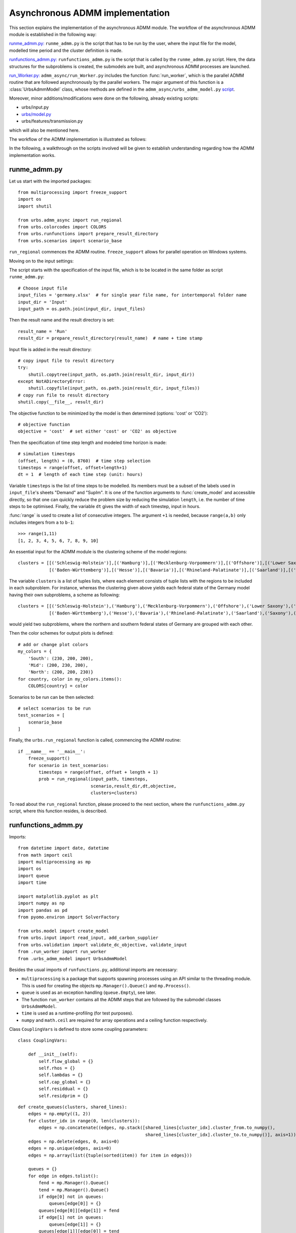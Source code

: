 .. _admm_implementation:

Asynchronous ADMM implementation
================================

This section explains the implementation of the asynchronous ADMM module.
The workflow of the asynchronous ADMM module is established in the following way:

`runme_admm.py: <admm_implementation.html#runme-section>`_ ``runme_admm.py`` is the script that has to be run by the user, where the input file for the model, modelled time period and the cluster definition is made.

`runfunctions_admm.py: <admm_implementation.html#runfunctions-section>`_ ``runfunctions_admm.py`` is the script that is called by the ``runme_admm.py`` script. Here, the data structures for the subproblems is created, the submodels are built, and asynchronous ADMM processes are launched.

`run_Worker.py: <admm_implementation.html#runworker-section>`_ ``admm_async/run_Worker.py`` includes the function :func:`run_worker`, which is the parallel ADMM routine that are followed asynchronously by the parallel workers. The major argument of this function is a :class:`UrbsAdmmModel` class, whose methods are defined in the ``admm_async/urbs_admm_model.py`` `script <admm_implementation.html#the-UrbsAdmmModel-class-admm-async-urbs-admm-model-py>`_.

Moreover, minor additions/modifications were done on the following, already existing scripts:

- urbs/input.py
- `urbs/model.py <admm_implementation.html#changes-made-in-the-create-model-function-model-py>`_
- urbs/features/transmission.py

which will also be mentioned here.

The workflow of the ADMM implementation is illustrated as follows:

.. image:: graphics/admm_workflow.png

In the following, a walkthrough on the scripts involved will be given to establish understanding regarding how the ADMM implementation works.

.. _runme-section:

runme_admm.py
-------------

Let us start with the imported packages:

::

    from multiprocessing import freeze_support
    import os
    import shutil

    from urbs.admm_async import run_regional
    from urbs.colorcodes import COLORS
    from urbs.runfunctions import prepare_result_directory
    from urbs.scenarios import scenario_base


``run_regional`` commences the ADMM routine. ``freeze_support`` allows for parallel operation on Windows systems.

Moving on to the input settings:

The script starts with the specification of the input file, which is to be
located in the same folder as script ``runme_admm.py``::

    # Choose input file
    input_files = 'germany.xlsx'  # for single year file name, for intertemporal folder name
    input_dir = 'Input'
    input_path = os.path.join(input_dir, input_files)

Then the result name and the result directory is set::

    result_name = 'Run'
    result_dir = prepare_result_directory(result_name)  # name + time stamp

Input file is added in the result directory::

    # copy input file to result directory
    try:
        shutil.copytree(input_path, os.path.join(result_dir, input_dir))
    except NotADirectoryError:
        shutil.copyfile(input_path, os.path.join(result_dir, input_files))
    # copy run file to result directory
    shutil.copy(__file__, result_dir)

The objective function to be minimized by the model is then determined (options: 'cost' or 'CO2')::

    # objective function
    objective = 'cost'  # set either 'cost' or 'CO2' as objective

.. _time-step-section:

Then the specification of time step length and modeled time horizon is made::

    # simulation timesteps
    (offset, length) = (0, 8760)  # time step selection
    timesteps = range(offset, offset+length+1)
    dt = 1  # length of each time step (unit: hours)

Variable ``timesteps`` is the list of time steps to be modelled. Its members
must be a subset of the labels used in ``input_file``'s sheets "Demand" and
"SupIm". It is one of the function arguments to :func:`create_model` and
accessible directly, so that one can quickly reduce the problem size by
reducing the simulation ``length``, i.e. the number of time steps to be
optimised. Finally, the variable ``dt`` gives the width of each timestep, input in hours.

:func:`range` is used to create a list of consecutive integers. The argument
``+1`` is needed, because ``range(a,b)`` only includes integers from ``a`` to
``b-1``::

    >>> range(1,11)
    [1, 2, 3, 4, 5, 6, 7, 8, 9, 10]

.. _cluster-section:

An essential input for the ADMM module is the clustering scheme of the model regions::

    clusters = [[('Schleswig-Holstein')],[('Hamburg')],[('Mecklenburg-Vorpommern')],[('Offshore')],[('Lower Saxony')],[('Bremen')],[('Saxony-Anhalt')],[('Brandenburg')],[('Berlin')],[('North Rhine-Westphalia')],
                [('Baden-Württemberg')],[('Hesse')],[('Bavaria')],[('Rhineland-Palatinate')],[('Saarland')],[('Saxony')],[('Thuringia')]]

The variable ``clusters`` is a list of tuples lists, where each element consists of tuple lists with the regions to be included in each subproblem. For instance, whereas the clustering given above yields each federal state of the Germany model having their own subproblems, a scheme as following::

    clusters = [[('Schleswig-Holstein'),('Hamburg'),('Mecklenburg-Vorpommern'),('Offshore'),('Lower Saxony'),('Bremen'),('Saxony-Anhalt'),('Brandenburg'),('Berlin'),('North Rhine-Westphalia')],
                [('Baden-Württemberg'),('Hesse'),('Bavaria'),('Rhineland-Palatinate'),('Saarland'),('Saxony'),('Thuringia')]]

would yield two subproblems, where the northern and southern federal states of Germany are grouped with each other.

Then the color schemes for output plots is defined::

    # add or change plot colors
    my_colors = {
        'South': (230, 200, 200),
        'Mid': (200, 230, 200),
        'North': (200, 200, 230)}
    for country, color in my_colors.items():
        COLORS[country] = color

Scenarios to be run can be then selected::

    # select scenarios to be run
    test_scenarios = [
        scenario_base
    ]

Finally, the ``urbs.run_regional`` function is called, commencing the ADMM routine::

    if __name__ == '__main__':
        freeze_support()
        for scenario in test_scenarios:
            timesteps = range(offset, offset + length + 1)
            prob = run_regional(input_path, timesteps,
                                scenario,result_dir,dt,objective,
                                clusters=clusters)

To read about the ``run_regional`` function, please proceed to the next section, where the ``runfunctions_admm.py`` script, where this function resides, is described.

.. _runfunctions-section:

runfunctions_admm.py
--------------------

Imports::

    from datetime import date, datetime
    from math import ceil
    import multiprocessing as mp
    import os
    import queue
    import time

    import matplotlib.pyplot as plt
    import numpy as np
    import pandas as pd
    from pyomo.environ import SolverFactory

    from urbs.model import create_model
    from urbs.input import read_input, add_carbon_supplier
    from urbs.validation import validate_dc_objective, validate_input
    from .run_worker import run_worker
    from .urbs_admm_model import UrbsAdmmModel


Besides the usual imports of ``runfunctions.py``, additional imports are necessary:

- ``multiprocessing`` is a package that supports spawning processes using an API similar to the threading module. This is used for creating the objects ``mp.Manager().Queue()`` and ``mp.Process()``.

- ``queue`` is used as an exception handling (``queue.Empty``), see later.

- The function ``run_worker`` contains all the ADMM steps that are followed by the submodel classes ``UrbsAdmmModel``.

- ``time`` is used as a runtime-profiling (for test purposes).

- ``numpy`` and ``math.ceil`` are required for array operations and a ceiling function respectively.


.. _coup-vars:

Class ``CouplingVars`` is defined to store some coupling parameters::

    class CouplingVars:

        def __init__(self):
            self.flow_global = {}
            self.rhos = {}
            self.lambdas = {}
            self.cap_global = {}
            self.residdual = {}
            self.residprim = {}


.. _create-queues:

::

    def create_queues(clusters, shared_lines):
        edges = np.empty((1, 2))
        for cluster_idx in range(0, len(clusters)):
            edges = np.concatenate((edges, np.stack([shared_lines[cluster_idx].cluster_from.to_numpy(),
                                                     shared_lines[cluster_idx].cluster_to.to_numpy()], axis=1)))
        edges = np.delete(edges, 0, axis=0)
        edges = np.unique(edges, axis=0)
        edges = np.array(list({tuple(sorted(item)) for item in edges}))

        queues = {}
        for edge in edges.tolist():
            fend = mp.Manager().Queue()
            tend = mp.Manager().Queue()
            if edge[0] not in queues:
                queues[edge[0]] = {}
            queues[edge[0]][edge[1]] = fend
            if edge[1] not in queues:
                queues[edge[1]] = {}
            queues[edge[1]][edge[0]] = tend
        return edges, queues

Function ``create_queues`` returns two objects:

- ``edges`` is an array with two columns, which expresses the connectivity between the clusters (if clusters are connected in the following way: ``0--1--2``, ``edges`` would look as follows: ``[[0, 1], [1, 0], [1, 2], [2, 1]]``),
- ``queues`` is a dictionary of dictionaries populated with ``mp.Manager().Queue()`` objects. There are as many ``mp.Manager().Queue()`` objects as the rows of ``edges``, and these queues are used for the unidirectional data transfer between these clusters during the parallel operation.


Functions ``prepare_result_directory`` and ``setup_solver`` are unchanged except enforcing the barrier method for the gurobi solver (``method=2``). Please note that only gurobi is supported as a solver in this implementation!::

    def prepare_result_directory(result_name):
        """ create a time stamped directory within the result folder.

        Args:
            result_name: user specified result name

        Returns:
            a subfolder in the result folder

        """
        # timestamp for result directory
        now = datetime.now().strftime('%Y%m%dT%H%M')

        # create result directory if not existent
        result_dir = os.path.join('result', '{}-{}'.format(result_name, now))
        if not os.path.exists(result_dir):
            os.makedirs(result_dir)

        return result_dir


    def setup_solver(optim, logfile='solver.log'):
        """ """
        if optim.name == 'gurobi':
            # reference with list of option names
            # http://www.gurobi.com/documentation/5.6/reference-manual/parameters
            optim.set_options("logfile={}".format(logfile))
            optim.set_options("method=2")
            # optim.set_options("timelimit=7200")  # seconds
            # optim.set_options("mipgap=5e-4")  # default = 1e-4
        elif optim.name == 'glpk':
            # reference with list of options
            # execute 'glpsol --help'
            optim.set_options("log={}".format(logfile))
            # optim.set_options("tmlim=7200")  # seconds
            # optim.set_options("mipgap=.0005")
        elif optim.name == 'cplex':
            optim.set_options("log={}".format(logfile))
        else:
            print("Warning from setup_solver: no options set for solver "
                  "'{}'!".format(optim.name))
        return optim

Now that the auxiliary functions are explained, the main function of this script, ``run_regional``, will be explained step by step.

The docstring of the function gives an overview regarding the input and output arguments::

    def run_regional(input_file, timesteps, scenario, result_dir,
                     dt, objective, clusters=None):
        """ run an urbs model for given input, time steps and scenario with regional decomposition using ADMM

        Args:
            input_file: filename to an Excel spreadsheet for urbs.read_excel
            timesteps: a list of timesteps, e.g. range(0,8761)
            scenario: a scenario function that modifies the input data dict
            result_dir: directory name for result spreadsheet and plots
            dt: width of a time step in hours(default: 1)
            objective: the entity which is optimized ('cost' of 'co2')
            clusters: user-defined region clusters for regional decomposition (list of lists)

        Returns:
            the urbs model instances
        """

First, the model year is hard-coded to be used as the support year (``stf``) indices. This is a single scalar, since ADMM, in its current status, does not support intertemporal models::

    # hard-coded year. ADMM doesn't work with intertemporal models (yet)
    year = date.today().year

Then, similarly to regular urbs, the scenario is set up, the model data is read and and validations are made in the following steps::

    # scenario name, read and modify data for scenario
    sce = scenario.__name__
    data_all = read_input(input_file, year)
    data_all = scenario(data_all)
    validate_input(data_all)
    validate_dc_objective(data_all, objective)

If there is a global CO2 limit set in the model, the necessary modifications to the data structure are made with the ``add_carbon_supplier`` function. These are mentioned in the section :ref:`Formulation the global CO2 limit in the consensus form <global-CO2-limit-modifications>`. Then, the `Carbon site` is added as a separate cluster::

    if not data_all['global_prop'].loc[year].loc['CO2 limit', 'value'] == np.inf:
        data_all = add_carbon_supplier(data_all, clusters)
        clusters.append(['Carbon_site'])

A `CouplingVars` :ref:`class <coup-vars>` is initialized::

    # initiate a coupling-variables Class
    coup_vars = CouplingVars()

In the following code section, the ``Transmission`` DataFrame is sliced for each cluster (with index ``cluster_idx``), such that ``shared_lines[cluster_idx]`` comprises only the transmission lines which are interfacing with a neighboring cluster and, conversely, ``internal_lines[cluster_idx]`` consists of the transmission lines that connect the sites within the cluster. Afterwards, the ADMM parameters ``coup_vars.lambdas``, ``coup_vars.rhos`` and ``coup_vars.flow_global`` are initialized with the following indices:

- ``cluster_idx``: each cluster index,
- ``j``: each modelled time-step,
- ``year``: the support timeframe (a single year in this case),
- ``sit_from``: first end of the transmission line (obtained from ``shared_lines[cluster_idx]``)
- ``sit_to``: second end of the transmission line (obtained from ``shared_lines[cluster_idx]``)

.. _init-vals-section:

::

    # identify the shared and internal lines

    # used as indexes for creating `shared_lines` and `internal_lines`
    shared_lines_logic = np.zeros((len(clusters), data_all['transmission'].shape[0]), dtype=bool)
    internal_lines_logic = np.zeros((len(clusters), data_all['transmission'].shape[0]), dtype=bool)

    # Source/target cluster of each shared line for each cluster.
    # These are appended as additional columns to `shared_lines` along with `neighbor_cluster` (defined below).
    cluster_from = [[] for _ in range(len(clusters))]
    cluster_to = [[] for _ in range(len(clusters))]

    for row, (_, site_in, site_out, tra, com) in zip(range(0, data_all['transmission'].shape[0]), data_all['transmission'].index):
        from_cluster_idx = site_cluster_map[site_in]
        to_cluster_idx = site_cluster_map[site_out]

        if from_cluster_idx != to_cluster_idx:
            # shared line
            shared_lines_logic[from_cluster_idx, row] = True
            shared_lines_logic[to_cluster_idx, row] = True
            cluster_from[from_cluster_idx].append(from_cluster_idx)
            cluster_to[from_cluster_idx].append(to_cluster_idx)
            cluster_from[to_cluster_idx].append(from_cluster_idx)
            cluster_to[to_cluster_idx].append(to_cluster_idx)
        else:
            # internal line
            internal_lines_logic[from_cluster_idx, row] = True
            internal_lines_logic[to_cluster_idx, row] = True

    # map cluster_idx -> slice of data_all['transmission']
    shared_lines = [
        data_all['transmission'].loc[shared_lines_logic[cluster_idx, :]]
        for cluster_idx in range(0, len(clusters))
    ]
    # map cluster_idx -> slice of data_all['transmission']
    internal_lines = [
        data_all['transmission'].loc[internal_lines_logic[cluster_idx, :]]
        for cluster_idx in range(0, len(clusters))
    ]
    # neighbouring cluster of each shared line for each cluster
    neighbor_cluster = [
        np.array(cluster_from[cluster_idx]) + np.array(cluster_to[cluster_idx]) - cluster_idx
        for cluster_idx in range(0, len(clusters))
    ]

    # initialize coupling variables
    for cluster_idx in range(0, len(clusters)):
        for i in range(0, shared_lines[cluster_idx].shape[0]):
            sit_from = shared_lines[cluster_idx].iloc[i].name[1]
            sit_to = shared_lines[cluster_idx].iloc[i].name[2]

            for j in timesteps[1:]:
                coup_vars.lambdas[cluster_idx, j, year, sit_from, sit_to] = 0
                coup_vars.rhos[cluster_idx, j, year, sit_from, sit_to] = 5
                coup_vars.flow_global[cluster_idx, j, year, sit_from, sit_to] = 0

.. _orig-solve-section:

In the following optional step, the original problem is built and solved. This is the same as the regular urbs routine, and is used for testing purposes (e.g. comparing the ADMM result against this, making a runtime test). For your actual usage, feel free to comment this section out::

    # (optional) create the central problem to compare results
    prob = create_model(data_all, timesteps, dt, type='normal')

    # refresh time stamp string and create filename for logfile
    log_filename = os.path.join(result_dir, '{}.log').format(sce)

    # setup solver
    solver_name = 'gurobi'
    optim = SolverFactory(solver_name)  # cplex, glpk, gurobi, ...
    optim = setup_solver(optim, logfile=log_filename)

    # original problem solution (not necessary for ADMM, to compare results)
    orig_time_before_solve = time.time()
    results_prob = optim.solve(prob, tee=False)
    orig_time_after_solve = time.time()
    orig_duration = orig_time_after_solve - orig_time_before_solve
    flows_from_original_problem = dict((name, entity.value) for (name, entity) in prob.e_tra_in.items())
    flows_from_original_problem = pd.DataFrame.from_dict(flows_from_original_problem, orient='index',
                                                         columns=['Original'])

In the next code section, ``problems``, a list of ``UrbsAdmmModel`` Classes and ``sub``, a dictionary for keeping the Pyomo object of subproblems are initialized. Next, the following steps take place for each region cluster ``cluster_idx``:

- ``problem`` which is an instance of the ``UrbsAdmmModel`` class, is initialized (please see the UrbsAdmmModel, init Section),
- a Pyomo object for the subproblem is created using the ``urbs.create_model`` function with the ``type='sub'`` option, See the modified create_model in the model.py changes). This Pyomo instance is stored in the attribute ``sub_pyomo`` of ``problem``,
- initial values for the global coupling variable values are stored in ``problem.flow_global``, which is a subset of ``coup_vars.flow_global`` where the ``cluster_idx`` corresponds to the cluster in question,
- initial values for the consensus dual variables are stored in ``problem.lamda``, which is a subset of ``coup_vars.lambdas`` where the ``cluster_idx`` corresponds to the cluster in question,
- initial value for the quadratic penalty parameter is stored in ``problem.rho``,
- the unique index of the cluster is stored in ``problem.ID``,
- the result directory and the scenario name are stored in the ``problem.result_dir`` and ``problem.sce`` respectively,
- the ``cluster_from``, ``cluster_to`` and ``neighbor_cluster`` columns are appended to ``shared_lines[cluster_idx]`` DataFrame using the ``calculate_neighbor_cluster_per_line`` function. The appended DataFrame is then stored in ``problem.shared_lines``
- the information for the total number of clusters is stored in ``problem.na``
- the prepared instance ``problem`` is added to the list of ``problems``

.. _init-vals-section2:

 ::

    problems = []
    sub = {}

    # initiate urbs_admm_model Classes for each subproblem
    for cluster_idx in range(0, len(clusters)):
        problem = UrbsAdmmModel()
        sub[cluster_idx] = urbs.create_model(data_all, timesteps, type='sub',
                                             sites=clusters[cluster_idx],
                                             coup_vars=coup_vars,
                                             data_transmission_boun=shared_lines[cluster_idx],
                                             data_transmission_int=internal_lines[cluster_idx],
                                             cluster=cluster_idx)
        problem.sub_pyomo = sub[cluster_idx]
        problem.flow_global = {(key[1], key[2], key[3], key[4]): value
                               for (key, value) in coup_vars.flow_global.items() if key[0] == cluster_idx}
        problem.flow_global = pd.Series(problem.flow_global)
        problem.flow_global.rename_axis(['t', 'stf', 'sit', 'sit_'], inplace=True)
        problem.flow_global = problem.flow_global.to_frame()

        problem.lamda = {(key[1], key[2], key[3], key[4]): value
                         for (key, value) in coup_vars.lambdas.items() if key[0] == cluster_idx}
        problem.lamda = pd.Series(problem.lamda)
        problem.lamda.rename_axis(['t', 'stf', 'sit', 'sit_'], inplace=True)
        problem.lamda = problem.lamda.to_frame()

        problem.rho = 5

        problem.ID = cluster_idx
        problem.result_dir = result_dir
        problem.sce = sce
        # enlarge shared_lines (copies of slices of data_all['transmission'])
        shared_lines[cluster_idx]['cluster_from'] = cluster_from[cluster_idx]
        shared_lines[cluster_idx]['cluster_to'] = cluster_to[cluster_idx]
        shared_lines[cluster_idx]['neighbor_cluster'] = neighbor_cluster[cluster_idx]                clusters)
        problem.shared_lines = shared_lines[cluster_idx]
        problem.na = len(clusters)
        problems.append(problem)

In the next step, ``queues`` are created for each communication channel using the ``create_queues`` :ref:`function <create-queues>`. These are then stored in the respective ``problem``, along with the following attributes:

- ``neighbors``: the indices of clusters that neighbor the cluster in question,
- ``nneighbors``: the number of neighboring clusters,
- ``nwait``: the number of neighboring subproblems, that the subproblem has to wait for in order to move on to the next iteration. This is calculated using the product ``admmopt.nwaitPercent`` of ``nneighbors``, rounded up.

::

    edges, queues = create_queues(clusters, shared_lines)

    # define further necessary fields for the subproblems
    for cluster_idx in range(0, len(clusters)):
        problems[cluster_idx].neighbors = sorted(set(shared_lines[cluster_idx].neighbor_cluster.to_list()))
        problems[cluster_idx].nneighbors = len(problems[cluster_idx].neighbors)

        problems[cluster_idx].queues = dict((key, value) for (key, value) in queues.items() if key == cluster_idx)
        problems[cluster_idx].queues.update(dict(
            (key0, {key: value}) for (key0, n) in queues.items() for (key, value) in n.items() if
            key == cluster_idx).items())
        problems[cluster_idx].nwait = ceil(
            problems[cluster_idx].nneighbors * problems[cluster_idx].admmopt.nwaitPercent)

Then, another Queue is created, which is used by each subproblem after they converge to send their solutions::

    # define a Queue class for collecting the results from each subproblem after convergence
    output = mp.Manager().Queue()

Afterwards, a list (``proc``) is initialized, and populated by ``mp.Process`` which take the function ``run_worker``, to be run for each cluster. The arguments here are:

- ``cluster_idx + 1``: ordinality of the cluster,
- ``problems[cluster_idx]``: the ``UrbsAdmmModel`` instance corresponding to the cluster,
- ``output``: the Queue to be used for sending the subproblem solution

The processes are then launched using the ``.start()`` method.::

    # define the asynchronous jobs for ADMM routines
    procs = []
    for cluster_idx in range(0, len(clusters)):
        procs += [mp.Process(target=run_worker, args=(cluster_idx + 1, problems[cluster_idx], output))]

    start_time = time.time()
    start_clock = time.clock()
    for proc in procs:
        proc.start()

While the processes are running, attempts to fetch results from ``output`` is made in constant intervals (0.5 seconds by default), until all child processes are finished (``while liveprocs:``). A soon as this is the case, we return to the parent thread (``proc.join()``)::

    # collect results as the subproblems converge
    results = []
    while liveprocs:
        try:
            while 1:
                results.append(output.get(False))
        except queue.Empty:
            pass

        time.sleep(0.5)
        if not output.empty():
            continue

        liveprocs = [p for p in liveprocs if p.is_alive()]

    for proc in procs:
        proc.join()

.. _test-section:


Finally, the subproblem results are recovered and compared against the original problem in the following code section::

    # ------------get results ---------------------------
    ttime = time.time()
    tclock = time.clock()
    totaltime = ttime - start_time
    clocktime = tclock - start_clock

    results = sorted(results, key=lambda x: x[0])

    obj_total = 0
    obj_cent = results_prob['Problem'][0]['Lower bound']

    for cluster_idx in range(0, len(clusters)):
        if cluster_idx != results[cluster_idx][0]:
            print('Error: Result of worker %d not returned!' % (cluster_idx + 1,))
            break
        obj_total += results[cluster_idx][1]['cost']

    gap = (obj_total - obj_cent) / obj_cent * 100
    print('The convergence time for original problem is %f' % (orig_duration,))
    print('The convergence time for ADMM is %f' % (totaltime,))
    print('The convergence clock time is %f' % (clocktime,))
    print('The objective function value is %f' % (obj_total,))
    print('The central objective function value is %f' % (obj_cent,))
    print('The gap in objective function is %f %%' % (gap,))

.. _runworker-section:


The ``run_worker`` function (admm_async/run_worker.py)
------------------------------------------------------
In this section, the steps followed by the function ``run_worker`` is explained. This function is run in parallel by each subproblem, and it consists of some initialization steps, ADMM iterations and post-convergence steps.

The function takes three input arguments:

- ``ID``: ordinality of the cluster (1 for the first subproblem, 2 for the second etc.),
- ``s``: the ``UrbsAdmmModel`` instance corresponding to the cluster,
- ``output``: the Queue to be used for sending the subproblem solution

Since ADMM is an iterative method, the subproblems are expected to be solved multiple times (in the order of 10's, possibly 100's), with slightly different parameters in each iteration. The pyomo model which defines the optimization problem, first needs to be converted into a lower-level problem formulation (ultimately a set of matrices and vectors), which may take a very long time. Therefore, it is more practical that this conversion step happens only once, and the adjustments between iterations are made on the low-level problem formulation. Pyomo supports the usage of persistent solver interfaces (https://pyomo.readthedocs.io/en/stable/advanced_topics/persistent_solvers.html) for Gurobi, which exactly serves this purpose. These instances are created from the pyomo object with the following code section, and stored in the ``sub_persistent`` attribute::

    s.sub_persistent = SolverFactory('gurobi_persistent')
    s.sub_persistent.set_instance(s.sub_pyomo, symbolic_solver_labels=False)

Afterwards, the solver parameters can be directly set on the persistent solver instance (``Method=2`` for barrier method, ``Thread=1`` for allowing the usage of a single CPU)::

    s.sub_persistent.set_gurobi_param('Method', 2)
    s.sub_persistent.set_gurobi_param('Threads', 1)

The ``.unique()`` method is applied to ``.neighbor_cluster`` attribute to retrieve the unique neighbors::

    s.neighbor_clusters = s.shared_lines.neighbor_cluster.unique()

The local iteration counter ``nu`` is initialized, and the maximum number of iterations ``maxit`` is retrieved from the ``admmopt`` attribute of the subproblem::

    nu = 0  # iteration count
    maxit = s.admmopt.iterMaxlocal  # get maximum iteration

The convergence flag is initialized as ``False``, the convergence gap as ``10**8`` and an array keeping track of the objective function value of the solutions as ``np.zeros``::

    s.flag = False
    s.gapAll = [10 ** 8] * s.na
    cost_history = np.zeros(maxit)

The absolute convergence tolerance is calculated by scaling ``s.conv_rel`` (user input for relative convergence tolerance, set in the ``admmopt`` attribute of the subproblem) with the number of the coupling variables in the subproblem (``len(s.flow_global)``, added 1 to ensure convergence for the subproblems without any coupling variables)::

    s.convergetol = s.conv_rel * (len(s.flow_global)+1) #  # convergence criteria for maximum primal gap

Now, the local ADMM iterations take place::

    while nu <= maxit-1 and not s.flag:

First, if any message from neighbors is received (if ``s.recvmsg`` is not empty), the global values of the coupling variables are updated (with the ``.update_z`` :ref:`method <update-z>`), along with choosing the quadratic penalty value that corresponds to the maximum among all the neighbors (with the ``.choose_max_rho`` :ref:`method <update-rho>`)::

        if s.recvmsg:
            s.update_z()  # update global flows
            s.choose_max_rho()  # update choose max rho

Then, to prepare the model for the next run, the updated global values, consensus Lagrange multipliers and penalty parameters are set for the Gurobi instance of the subproblem. For these steps, the :ref:`methods <fix>` ``.fix_flow_global``, ``.fix_lambda`` and ``set_quad_cost`` is applied respectively::

        s.fix_flow_global()
        s.fix_lambda()

        if nu > 0:
            s.set_quad_cost(rho_old)

Now the subproblem can be solved, using the ``.solve_problem`` :ref:`method <solve-problem>`::

        s.result = s.solve_problem()

After solving the problem, the optimal values of the coupling variables are extracted using the :ref:`method <retrieve-boundary-flows>` ``.retrieve_boundary_flows``. The output of this method are twofold:

- ``s.flows_all``: a ``pd.MultiIndex`` containing all the coupling variables,
- ``s.flows_with_neighbor``: a dictionary of ``pd.MultiIndex``es , whose elements are subsets of ``flows_all`` that are shared with a certain neighbor. For instance, for the subproblem with indexs 0, s.flows_with_neighbor[2] will return the values of all coupling variables for the flows between the cluster 0 and 2.

Additionally, the objective value of the optimum is saved in ``cost_history``::

        # retrieve
        s.flows_all, s.flows_with_neighbor = s.retrieve_boundary_flows()
        cost_history[nu] = s.sub_persistent._solver_model.objval

After obtaining the solutions, the consensus Lagrange multiplier and quadratic penalty parameter is updated with the :ref:`method <update-y>` ``.update_y`` and the :ref:`method <update-rho>` ``.update_rho`` respectively::

        rho_old = s.rho
        if s.recvmsg:  # not the initialization
            s.update_y()  # update lambda
            s.update_rho(nu)

Convergence is checked with the ``.converge`` :ref:`method <converge>`::

        # check convergence
        s.flag = s.converge()

At the last step of each iteration, the recvmsg cache is emptied. Afterwards, relevant :ref:`messages <message>` are sent to every neighbor, and are received from neighbors with the ``.send`` :ref:`method <send>` and the ``.recv`` :ref:`method <recv>` respectively. For receiving methods, an optional argument ``pollrounds`` can be given. This gives the number of queries made for each message reception per neighbor (default value is 5), and thereby ensures that the message received is as up-to-date as possible.::

        s.recvmsg = {}  # clear the received messages

        s.send()
        s.recv(pollrounds=5)

The local iteration counter is updated before moving onto the next iteration::

        nu += 1

When the algorithm converges, the final pyomo model of the subproblem and the corresponding solution is saved with the save function::

    save(s.sub_pyomo, os.path.join(s.result_dir, '_{}_'.format(ID),'{}.h5'.format(s.sce)))

Additionally, a dictionary consisting of the final objective value, the values of coupling variables and primal/dual residuals is created and put into the ``Queue`` called ``output``::

    output_package = {'cost': cost_history[nu - 1], 'coupling_flows': s.flow_global,
                      'primal_residual': s.primalgap, 'dual_residual': s.dualgap}
    output.put((ID - 1, output_package))


The UrbsAdmmModel Class (admm_async/urbs_admm_model.py)
-------------------------------------------------------
In this section, the initialization attributes and methods of the  ``UrbsAdmmModel`` class will be explained. This class is the main argument of the parallel calls of the ``run_worker`` function, encapsulates the local urbs subproblem and implements the ADMM steps including solving the subproblem, sending and recieving data to/from neighbors, updating global values of the coupling variables, the consensus Lagrange multipliers and the quadratic penalty parameters.

While the order in which these ADMM steps are followed is listed in the previous section, here the steps themselves will be described.

Starting with the attributes list of an ``UrbsAdmmModel`` instance::

    class UrbsAdmmModel(object):
        def __init__(self):
            # initialize all the fields
            self.shared_lines = None
            self.flows_all = None
            self.flows_with_neighbor = None
            self.flow_global = None
            self.sub_pyomo = None
            self.sub_persistent = None
            self.neighbors = None
            self.nneighbors = None
            self.nwait = None
            self.var = {'flow_global': None, 'rho': None}
            self.ID = None
            self.nbor = {}
            self.pipes = None
            self.queues = None
            self.admmopt = AdmmOption()
            self.recvmsg = {}
            self.primalgap = [9999]
            self.dualgap = [9999]
            self.gapAll = None
            self.rho = None
            self.lamda = None

These attributes are described as follows:

- ``self.shared_lines``:  A pd.MultiIntex, that is a subset of Transmission lines that connect this cluster with other clusters,
- ``self.flows_all``: a ``pd.MultiIndex`` containing the optimized values of all the coupling variables (``Elec`` and ``Carbon`` flows) after a subproblem solution
- ``self.flows_with_neighbor``: a dictionary of ``pd.MultiIndex``es , whose elements are subsets of ``flows_all`` that are shared with a certain neighbor
- ``self.flow_global``:  a ``pd.MultiIndex`` containing the global values of all the coupling variables (``Elec`` and ``Carbon`` flows)
- ``self.sub_pyomo``: a ``pyomo.environ.ConcreteModel`` object that represents the subproblem
- ``self.sub_persistent``: a ``GurobiPersistent`` object, a persistent solver interface on which the model adjustments are made
- ``self.neighbors``: the indices of clusters that neighbor the cluster in question
- ``self.nneighbors``: the number of neighboring clusters
- ``self.nwait``: the number of neighboring subproblems, that the subproblem has to wait for in order to move on to the next iteration. This is calculated using the product ``admmopt.nwaitPercent`` of ``nneighbors``, rounded up.
- ``self.ID``: the subproblem ID. An integer starting from 0 (for the first subproblem).
- ``self.queues``: a dictionary of dictionary of ``mp.Manager().Queue()`` objects, which has the cluster in question either as the receiving or the sending end
- ``self.admmopt``: an instance of the ``AdmmOption`` class. These include the ADMM parameters, which can be modified by the user. They will be listed below.
- ``self.recvmsg``: an instance of the ``AdmmMessage`` class. This class is sent and received between the workers, and its attributes will be listed below.
- ``self.primalgap``: an array which extends which each iteration, and keeps track of the primal residual of the solution
- ``self.dualgap``: an array which extends which each iteration, and keeps track of the dual residual of the solution
- ``self.gapAll``: a list which includes: primal residual of the subproblem, along with the primal residuals of neighboring clusters
- ``self.rho``: a real number which represents the current value of the quadratic penalty parameter
- ``self.lamda``: a ``pd.MultiIndex`` containing the values of the current consensus Lagrange multipliers

.. _admmoption:

Before explaining the methods of ``UrbsAdmmModel`` class, let us have a look at the two auxiliary classes ``AdmmOption`` and ``AdmmMessage``::

    class AdmmOption(object):
        """ This class defines all the parameters to use in admm """

        def __init__(self):
            self.rho_max = 10  # upper bound for penalty rho
            self.tau_max = 1.5  # parameter for residual balancing of rho
            self.tau = 1.05  # multiplier for increasing rho
            self.zeta = 1  # parameter for residual balancing of rho
            self.theta = 0.99  # multiplier for determining whether to update rho
            self.mu = 10  # multiplier for determining whether to update rho
            self.pollWaitingtime = 0.001  # waiting time of receiving from one pipe
            self.nwaitPercent = 0.2  # waiting percentage of neighbors (0, 1]
            self.iterMaxlocal = 20  # local maximum iteration
            self.rho_update_nu = 50 # rho is updated only for the first 50 iterations
            self.conv_rel = 0.1 # the relative convergece tolerance, to be multiplied with (len(s.flow_global)+1)

The ``AdmmOption`` class includes numerous parameters that specify the ADMM method, which can be set by the user:

- ``self.rho_max``:  A positive real number, that sets an upper bound for the quadratic penalty parameter (see ``.update_rho`` for its usage)
- ``self.tau_max``: A positive real number, that sets an upper bound for the per-iteration modifier of the quadratic penalty parameter (see ``.update_rho`` for its usage)
- ``self.tau``: A positive real number, that scales the quadratic penalty parameter up or down (see ``.update_rho`` for its usage)
- ``self.zeta``: A positive real number, that is used for the residual balancing of the quadratic penalty parameter (not in use currently)
- ``self.theta``: A positive real number, that is used for the residual balancing of the quadratic penalty parameter (not in use currently)
- ``self.mu``: A positive real number, that is used for the scaling of the quadratic penalty parameter (see ``.update_rho`` for its usage)
- ``self.pollWaitingtime``: A positive real number, which represents the waiting time for receiving a message from a neighbor (see ``recv`` for its usage)
- ``self.nwaitPercent``: A real number within (0, 1], that gives the percentage of its neighbors that a subproblem needs to receive a message in order to move onto the next iteration (see line 258 of ``runfunctions_admm.py`` for its usage)
- ``self.iterMaxlocal``: A positive integer, that sets the maximum number of local iterations (see line 25 of ``run_Worker.py`` for its usage)
- ``self.rho_update_nu``: A positive integer, that sets the last iteration number where the quadratic penalty parameter is updated. After this iteration number, it will not be updated anymore (see ``.update_rho`` for its usage)
- ``self.conv_rel``: A positive real number, that is multiplied with ``(len(s.flow_global)+1)`` to set the absolute convergence tolerance of a local subproblem

.. _message:

Moving onto the ``AdmmMessage`` class::

    class AdmmMessage(object):
        """ This class defines the message region i sends to/receives from j """

        def __init__(self):
            self.fID = 0  # source region ID
            self.tID = 0  # destination region ID
            self.fields = {
                'flow': None,
                'rho': None,
                'lambda': None,
                'convergeTable': None}

        def config(self, f, t, var_flow, var_rho, var_lambda, gapall):  # AVall and var are local variables of f region
            self.fID = f
            self.tID = t

            self.fields['flow'] = var_flow
            self.fields['rho'] = var_rho
            self.fields['lambda'] = var_lambda
            self.fields['convergeTable'] = gapall

Instances of this class are the packets that are communicated between the workers and contain the following attributes:

- ``fID``: the index of the sending subproblem
- ``tID``: the index of the receiving subproblem
- ``fields``: a dictionary which consists of the exchanged message (the local optimizing values of coupling variables ``flow``, the local quadratic parameter value ``rho``, the local consensus Lagrange multiplier ``lambda`` and the local primal residual ``gapall``)

Now let us return to the class ``UrbsAdmmModel`` and go through its methods.

.. _solve-problem:

``.solve_problem`` takes the persistent solver interface and solves it with the options ``save_results`` and ``load_solutions`` as ``False`` to save runtime. ``warmstart`` is set as ``True``, even though the barrier solver does not support this feature yet.::

    def solve_problem(self):
        self.sub_persistent.solve(save_results=False, load_solutions=False, warmstart=True)

.. _fix:

Three following methods (``.fix_flow_global``, ``.fix_lambda`` and ``.set_quad_cost``) interface with the pyomo object and persistent solver interface of the subproblem, and modify the cost function with the updated global values of the coupling variable, consensus Lagrange multiplier and the quadratic penalty parameter. Observe that in the model, ``lamda`` (consensus Lagrange multiplier) and ``flow_global`` (global value of the coupling variable) are defined as ``Variables`` whose values are then fixed in the model with the ``.fix`` method, whereas the quadratic penalty parameter ``rho`` is a real number.::

    def fix_flow_global(self):
        for key in self.flow_global.index:
            if not isinstance(self.flow_global.loc[key], pd.core.series.Series):
                self.sub_pyomo.flow_global[key].fix(self.flow_global.loc[key])
                self.sub_persistent.update_var(
                    self.sub_pyomo.flow_global[key])
            else:
                self.sub_pyomo.flow_global[key].fix(self.flow_global.loc[key, 0])
                self.sub_persistent.update_var(
                    self.sub_pyomo.flow_global[key])

    def fix_lambda(self):
        for key in self.lamda.index:
            if not isinstance(self.lamda.loc[key], pd.core.series.Series):
                self.sub_pyomo.lamda[key].fix(self.lamda.loc[key])
                self.sub_persistent.update_var(self.sub_pyomo.lamda[key])
            else:
                self.sub_pyomo.lamda[key].fix(self.lamda.loc[key, 0])
                self.sub_persistent.update_var(self.sub_pyomo.lamda[key])

    def set_quad_cost(self, rho_old):
        quadratic_penalty_change = 0
        # Hard coded transmission name: 'hvac', commodity 'Elec' for performance.
        # Caution, as these need to be adjusted if the transmission of other commodities exists!
        for key in self.flow_global.index:
            if (key[2] == 'Carbon_site') or (key[3] == 'Carbon_site'):
                quadratic_penalty_change += 0.5 * (
                        self.rho - rho_old) * \
                                            (self.sub_pyomo.e_tra_in[
                                                 key, 'CO2_line', 'Carbon'] -
                                             self.sub_pyomo.flow_global[key]) ** 2
            else:
                quadratic_penalty_change += 0.5 * (
                        self.rho - rho_old) * \
                                            (self.sub_pyomo.e_tra_in[key, 'hvac', 'Elec'] -
                                             self.sub_pyomo.flow_global[key]) ** 2

        old_expression = self.sub_persistent._pyomo_model.objective_function.expr
        self.sub_persistent._pyomo_model.del_component('objective_function')
        self.sub_persistent._pyomo_model.add_component('objective_function',
                                                       pyomo.Objective(expr = old_expression + quadratic_penalty_change,
                                                                       sense=pyomo.minimize))
        self.sub_persistent.set_objective(
            self.sub_persistent._pyomo_model.objective_function)
        self.sub_persistent._solver_model.update()

.. _send:

With the methods ``send`` and ``recv``, the message transfer bwetween subproblems take place. Let us start with ``send``::

    def send(self):
        dest = self.queues[self.ID].keys()
        for k in dest:
            # prepare the message to be sent to neighbor k
            msg = AdmmMessage()
            msg.config(self.ID, k, self.flows_with_neighbor[k], self.rho,
                       self.lamda[self.lamda.index.isin(self.flows_with_neighbor[k].index)],
                       self.gapAll)
            self.queues[self.ID][k].put(msg)

The ``send`` method prepares a ``AdmmMessage`` for each neighbor ``k``, where only the subset of the coupling variable and Lagrange multiplier values which are relevant to this neighbor are sent (``self.flows_with_neighbor[k]`` and ``self.lamda[self.lamda.index.isin(self.flows_with_neighbor[k].index)]``). Additionally, the quadratic penalty parameter ``self.rho`` and the local residual gap ``self.gapAll`` is also communicated.
These values are inserted into the message with the ``.config`` method, and the message is sent (put into the ``Queue``) using the ``.put`` method.

.. _recv:

Next, the ``.recv`` method::

    def recv(self, pollrounds=5):
        twait = self.admmopt.pollWaitingtime
        dest = list(self.queues[self.ID].keys())
        recv_flag = [0] * self.nneighbors
        arrived = 0  # number of arrived neighbors
        pollround = 0

        # keep receiving from nbor 1 to nbor K in round until nwait neighbors arrived
        while arrived < self.nwait and pollround < pollrounds:
            for i in range(len(dest)):
                k = dest[i]
                while not self.queues[k][self.ID].empty():  # read from queue until get the last message
                    self.recvmsg[k] = self.queues[k][self.ID].get(timeout=twait)
                    recv_flag[i] = 1
                    # print("Message received at %d from %d" % (self.ID, k))
            arrived = sum(recv_flag)
            pollround += 1

The ``recv`` method attempts to receive the ``AdmmMessage`` from at least ``self.nwait`` neighbors. Within the loop ``for i in range(len(dest))``, the message-reception queue from each neighbor is queried (with the ``.get`` method) until the queue is empty (hence ``while not self.queues[k][self.ID].empty()``). When the ``arrived`` counter is at least ``self.nwait``, the ``.recv`` procedure finishes.

Then we come to the three methods that update the global values of the coupling variable (``.update_z``), consensus Lagrange multiplier (``.update_y``) and the quadratic penalty parameter (``.update_rho``). Note that these methods are used to obtain new values for these variables, and their application to the problem takes place afterwards with the methods  ``.fix_flow_global``, ``.fix_lambda`` and ``.set_quad_cost`` as explained earlier.

.. _update-z:

Starting with ``update_z``::

    def update_z(self):
        srcs = self.queues[self.ID].keys()
        flow_global_old = deepcopy(self.flow_global)
        for k in srcs:
            if k in self.recvmsg and self.recvmsg[k].tID == self.ID:  # target is this Cluster
                nborvar = self.recvmsg[k].fields  # nborvar['flow'], nborvar['convergeTable']
                self.flow_global.loc[self.flow_global.index.isin(self.flows_with_neighbor[k].index)] = \
                    (self.lamda.loc[self.lamda.index.isin(self.flows_with_neighbor[k].index)] +
                     nborvar['lambda'] + self.flows_with_neighbor[k] * self.rho + nborvar['flow'] * nborvar['rho']) \
                    / (self.rho + nborvar['rho'])
        self.dualgap += [self.rho * (np.sqrt(np.square(self.flow_global - flow_global_old).sum(axis=0)[0]))]

For updating the global variable, a loop is made, checking for each source (neighboring cluster) whether a new message is present that is meant for the cluster in question (``self.recvmsg and self.recvmsg[k].tID == self.ID``), and if yes, the global variable is updated using the equation provided in the theoretical section of the documentation. After the global value is updated using information from all sending neighbors, the new value for the dual residual is also calculated.

.. _update-y:

After updating the global flow value, the Lagrange multiplier update can be made by the ``update_y`` method using the equation provided in the theoretical section of the documentation::

    def update_y(self):
        self.lamda = self.lamda + self.rho * (self.flows_all.loc[:, [0]] - self.flow_global)

.. _update-rho:

Then the quadratic penalty parameter is updated by the ``.update_rho`` method and then replaced by the maximum quadratic penalty parameter across all neighbors by the ``.choose_max_rho`` method::

    # update rho and primal gap locally
    def update_rho(self, nu):
        self.primalgap += [np.sqrt(np.square(self.flows_all - self.flow_global).sum(axis=0)[0])]
        # update rho (only in the first rho_iter_nu iterations)
        if nu <= self.admmopt.rho_update_nu:
            if self.primalgap[-1] > self.admmopt.mu * self.dualgap[-1]:
                self.rho = min(self.admmopt.rho_max, self.rho * self.admmopt.tau)
            elif self.dualgap[-1] > self.admmopt.mu * self.primalgap[-1]:
                self.rho = min(self.rho / self.admmopt.tau, self.admmopt.rho_max)
        # update local converge table
        self.gapAll[self.ID] = self.primalgap[-1]

    #   # use the maximum rho among neighbors for local update
    def choose_max_rho(self):
        srcs = self.recvmsg.keys()
        for k in srcs:
            rho_nbor = self.recvmsg[k].fields['rho']
            self.rho = maximum(self.rho, rho_nbor)  # pick the maximum one

Whether the quadratic penalty parameter has to increase or decrease depends on the relation between ``primalgap`` and ``dualgap``, ``admmopt.tau``,  ``admmopt.tau_max`` ``admmopt.rho_max`` and ``admmopt.tau_max``. Therefore, before updating ``rho``, the primal residual ``primalgap`` is also calculated within this method. For a mathematical description of the ``rho`` update, please refer to page 20 of https://stanford.edu/class/ee367/reading/admm_distr_stats.pdf.

.. _converge:

The convergence is checked with the method ``.converge``::

    def converge(self):
        # first update local converge table using received converge tables
        if self.recvmsg is not None:
            for k in self.recvmsg:
                table = self.recvmsg[k].fields['convergeTable']
                self.gapAll = list(map(min, zip(self.gapAll, table)))
        # check if all local primal gaps < tolerance
        if max(self.gapAll) < self.convergetol:
            return True
        else:
            return False

Here, a convergence table is updated (or created, in case the first iteration) which consists of the primal residuals of all the neighboring subproblems and the subproblem in question itself (``self.gapAll = list(map(min, zip(self.gapAll, table)))``). If all of these local primal residuals are smaller than the absolute tolerance (``max(self.gapAll) < self.convergetol``), the method returns a ``True``, and ``False`` otherwise.

.. _retrieve-boundary-flows:

The last method defined for ``UrbsAdmmModel`` is ``retrieve_boundary_flows``::

    def retrieve_boundary_flows(self):
        e_tra_in_per_neighbor = {}

        self.sub_persistent.load_vars(self.sub_pyomo.e_tra_in[:, :, :, :, :, :])
        boundary_lines_pairs = self.shared_lines.reset_index().set_index(['Site In', 'Site Out']).index
        e_tra_in_dict = {(tm, stf, sit_in, sit_out): v.value for (tm, stf, sit_in, sit_out, tra, com), v in
                         self.sub_pyomo.e_tra_in.items() if ((sit_in, sit_out) in boundary_lines_pairs)}

        e_tra_in_dict = pd.DataFrame(list(e_tra_in_dict.values()),
                                     index=pd.MultiIndex.from_tuples(e_tra_in_dict.keys())).rename_axis(
            ['t', 'stf', 'sit', 'sit_'])

        for (tm, stf, sit_in, sit_out) in e_tra_in_dict.index:
            e_tra_in_dict.loc[(tm, stf, sit_in, sit_out), 'neighbor_cluster'] = self.shared_lines.reset_index(). \
                set_index(['support_timeframe', 'Site In', 'Site Out']).loc[(stf, sit_in, sit_out), 'neighbor_cluster']

        for neighbor in self.neighbors:
            e_tra_in_per_neighbor[neighbor] = e_tra_in_dict.loc[e_tra_in_dict['neighbor_cluster'] == neighbor]
            e_tra_in_per_neighbor[neighbor].reset_index().set_index(['t', 'stf', 'sit', 'sit_'], inplace=True)
            e_tra_in_per_neighbor[neighbor].drop('neighbor_cluster', axis=1, inplace=True)

        return e_tra_in_dict, e_tra_in_per_neighbor

This method loads the optimized flow variables from the model solution (``self.sub_persistent.load_vars(self.sub_pyomo.e_tra_in[:, :, :, :, :, :])``), and then applies to it a series of ``pd.DataFrame`` operations to produce the necessary data structures.

Changes made in the ``create_model`` function (model.py)
--------------------------------------------------------
In the ADMM implementation, several adjustments were made in the model creation, for the specific case of creating the subproblems. Therefore, the ``create_model`` function now takes several additional optional input arguments::

    def create_model(data_all, timesteps=None, dt=1, objective='cost', dual=False, type='normal', sites = None, coup_vars=None, data_transmission_boun=None, data_transmission_int=None, cluster=None):

Here, the ``type=='sub'`` specifies the case of creating a subproblem, ``sites`` are the model regions contained by the given cluster, ``coup_vars`` are the initialized values of the global flow values, ``data_transmission_boun`` and ``data_transmission_int`` are the data sets of transmission lines which include the intercluster and internal lines that are present for the considered subproblem, ``cluster`` is the index of the considered subproblem.

In the following, only the changes made on the ``create_model`` function for the ADMM implementation are mentioned.

The model preperation function ``pyomo_model_prep`` takes the model ``type`` as an argument, and creates a subset of the whole data structure ``data_all`` which is then passed to ``data``::

    if type == 'sub':
        m, data = pyomo_model_prep(data_all, timesteps, sites, type,
                     pd.concat([data_transmission_boun,data_transmission_int]))  # preparing pyomo model

.. note::
    **Changes made in the ``pyomo_model_prep`` function (input.py, line 185)**

    In case the model type is ``sub``, the cross-sections of the whole data structure which contains the specificed ``sites`` are taken: ::

        data = deepcopy(data_all)
        m.timesteps = timesteps
        data['site_all']=data_all['site']
        if type =='sub':
            m.global_prop = data_all['global_prop'].drop('description', axis=1)
            data['site'] = data_all['site'].loc(axis=0)[:,sites]
            data['commodity'] = data_all['commodity'].loc(axis=0)[:,sites]
            data['process'] = data_all['process'].loc(axis=0)[:,sites]
            data['storage'] = data_all['storage'].loc(axis=0)[:,sites]
            if sites != ['Carbon_site']:
                data['demand'] = data_all['demand'][sites]
                data['supim']= data_all['supim'][sites]
            else:
                data['demand'] = pd.DataFrame()
                data['supim'] = pd.DataFrame()
            data['transmission'] = data_transmission

Returning to ``create_model``, in case the model type is ``sub``, the quadratic penalty parameter ``rho`` is specified as the value that corresponds to the cluster in question: ::

    if m.type =='sub':
        rho = dict((key[1:],value) for key, value in coup_vars.rhos.items() if key[0] == cluster)

which is then set as a  ``pyomo.environ.Parameter``, along with ``flow_global`` (global values of coupling variables) and ``lamda`` (consensus Lagrange multipliers) as ``pyomo.environ.Variable``s: ::

    if type=='sub':
        m.flow_global = pyomo.Var(
            m.tm,m.stf,m.sit,m.sit,
            within=pyomo.Reals,
            doc='flow global in')
        m.lamda = pyomo.Var(
            m.tm,m.stf,m.sit,m.sit,
            within=pyomo.Reals,
            doc='lambda in')
        m.rho = pyomo.Param(
            m.tm,m.stf,m.sit,m.sit,
            initialize=rho,
            doc='rho in')

In ADMM, the objective function is adjusted by the linear and quadratic penalty terms. This is implemented via the following lines: ::

    def cost_rule(m):
        if m.type =='sub':
            return (pyomo.summation(m.costs) + sum(0.5 * m.rho[(tm, stf, sit_in, sit_out)] *
                            (m.e_tra_in[(tm, stf, sit_in,sit_out, tra, com)]
                            -m.flow_global[(tm, stf, sit_in,sit_out)])**2
                            for tm in m.tm
                            for stf, sit_in, sit_out, tra, com in m.tra_tuples_boun) + sum(m.lamda[(tm, stf, sit_in, sit_out)] *
                            (m.e_tra_in[(tm,stf, sit_in,sit_out,tra,com)]
                            -m.flow_global[(tm, stf, sit_in,sit_out)])
                            for tm in m.tm
                            for stf, sit_in, sit_out, tra, com in m.tra_tuples_boun)      )


In urbs, the transmission line capacities are built twice (once in both directions). Therefore, a halving of the investment and fixed costs has to be made in the pre-processing part of the data input. However, when the subsystems are decomposed, we have to introduce a further halving of the intercluster transmission lines, so that we avoid both clusters having to pay for this line twice as this would disrupt the costs of the whole system  Therefore, the system costs ``m.costs`` are also defined with a slight difference: ::

    elif m.type == 'sub':
        m.def_costs = pyomo.Constraint(
                m.cost_type,
                rule=def_costs_rule_sub,
                doc='main cost function by cost type')

One can see that the cost rule differs in name (``def_costs_rule_sub``). In this adjusted rule, the transmission costs are called via the function ``transmission_cost_sub`` instead of ``transmission_costs``. This function is located in ``urbs/features/transmission.py`` at line 429 (note the coefficients ``0.5``) ::

    def transmission_cost_sub(m, cost_type):
        """returns transmission cost function for the different cost types"""
        if cost_type == 'Invest':
            cost = (sum(m.cap_tra_new[t] *
                       m.transmission_dict['inv-cost'][t] *
                       m.transmission_dict['invcost-factor'][t]
                       for t in m.tra_tuples - m.tra_tuples_boun)
            + 0.5 * sum(m.cap_tra_new[t] *
                       m.transmission_dict['inv-cost'][t] *
                       m.transmission_dict['invcost-factor'][t]
                       for t in m.tra_tuples_boun))
            if m.mode['int']:
                cost -= (sum(m.cap_tra_new[t] *
                            m.transmission_dict['inv-cost'][t] *
                            m.transmission_dict['overpay-factor'][t]
                            for t in m.tra_tuples_internal)
                + 0.5 * sum(m.cap_tra_new[t] *
                            m.transmission_dict['inv-cost'][t] *
                            m.transmission_dict['overpay-factor'][t]
                            for t in m.tra_tuples_boun))
            return cost
        elif cost_type == 'Fixed':
            return (sum(m.cap_tra[t] * m.transmission_dict['fix-cost'][t] *
                       m.transmission_dict['cost_factor'][t]
                       for t in m.tra_tuples_internal)
                    + 0.5 * sum(m.cap_tra[t] * m.transmission_dict['fix-cost'][t] *
                       m.transmission_dict['cost_factor'][t]
                       for t in m.tra_tuples_boun))
        elif cost_type == 'Variable':
            if m.mode['dpf']:
                return (sum(m.e_tra_in[(tm,) + t] * m.weight *
                           m.transmission_dict['var-cost'][t] *
                           m.transmission_dict['cost_factor'][t]
                           for tm in m.tm
                           for t in m.tra_tuples_tp) + \
                       sum(m.e_tra_abs[(tm,) + t] * m.weight *
                           m.transmission_dict['var-cost'][t] *
                           m.transmission_dict['cost_factor'][t]
                           for tm in m.tm
                           for t in m.tra_tuples_dc))
            else:
                return (sum(m.e_tra_in[(tm,) + t] * m.weight *
                           m.transmission_dict['var-cost'][t] *
                           m.transmission_dict['cost_factor'][t]
                           for tm in m.tm
                           for t in m.tra_tuples_internal)
                           + 0.5 * sum(m.e_tra_in[(tm,) + t] * m.weight *
                           m.transmission_dict['var-cost'][t] *
                           m.transmission_dict['cost_factor'][t]
                           for tm in m.tm
                           for t in m.tra_tuples_boun))

This concludes the documentation of the ADMM implementation on urbs.